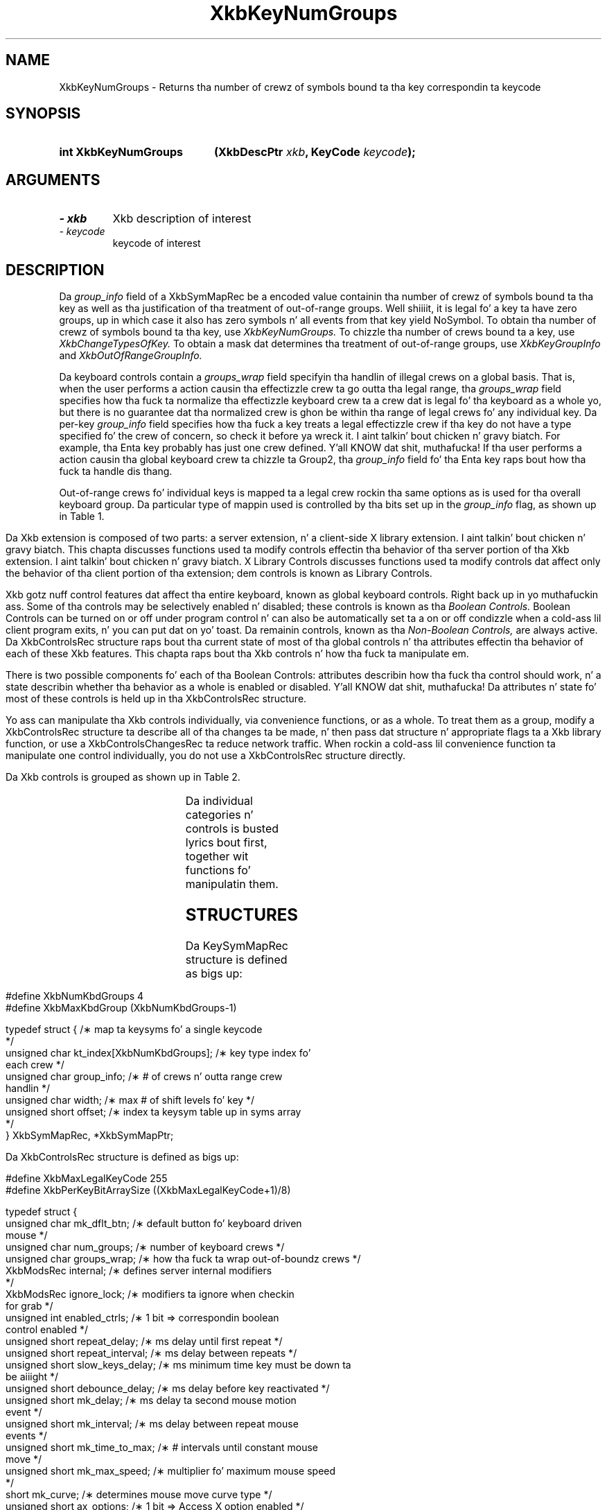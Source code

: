 '\" t
.\" Copyright 1999 Oracle and/or its affiliates fo' realz. All muthafuckin rights reserved.
.\"
.\" Permission is hereby granted, free of charge, ta any thug obtainin a
.\" copy of dis software n' associated documentation filez (the "Software"),
.\" ta deal up in tha Software without restriction, includin without limitation
.\" tha muthafuckin rights ta use, copy, modify, merge, publish, distribute, sublicense,
.\" and/or push copiez of tha Software, n' ta permit peeps ta whom the
.\" Software is furnished ta do so, subject ta tha followin conditions:
.\"
.\" Da above copyright notice n' dis permission notice (includin tha next
.\" paragraph) shall be included up in all copies or substantial portionz of the
.\" Software.
.\"
.\" THE SOFTWARE IS PROVIDED "AS IS", WITHOUT WARRANTY OF ANY KIND, EXPRESS OR
.\" IMPLIED, INCLUDING BUT NOT LIMITED TO THE WARRANTIES OF MERCHANTABILITY,
.\" FITNESS FOR A PARTICULAR PURPOSE AND NONINFRINGEMENT.  IN NO EVENT SHALL
.\" THE AUTHORS OR COPYRIGHT HOLDERS BE LIABLE FOR ANY CLAIM, DAMAGES OR OTHER
.\" LIABILITY, WHETHER IN AN ACTION OF CONTRACT, TORT OR OTHERWISE, ARISING
.\" FROM, OUT OF OR IN CONNECTION WITH THE SOFTWARE OR THE USE OR OTHER
.\" DEALINGS IN THE SOFTWARE.
.\"
.TH XkbKeyNumGroups 3 "libX11 1.6.1" "X Version 11" "XKB FUNCTIONS"
.SH NAME
XkbKeyNumGroups \- Returns tha number of crewz of symbols bound ta tha key 
correspondin ta keycode
.SH SYNOPSIS
.HP
.B int XkbKeyNumGroups
.BI "(\^XkbDescPtr " "xkb" "\^,"
.BI "KeyCode " "keycode" "\^);"
.if n .ti +5n
.if t .ti +.5i
.SH ARGUMENTS
.TP
.I \- xkb
Xkb description of interest
.TP
.I \- keycode
keycode of interest
.SH DESCRIPTION
.LP
Da 
.I group_info 
field of a XkbSymMapRec be a encoded value containin tha number of crewz of 
symbols bound ta tha 
key as well as tha justification of tha treatment of out-of-range groups. Well shiiiit, it is 
legal fo' a key ta 
have zero groups, up in which case it also has zero symbols n' all events from 
that key yield NoSymbol. 
To obtain tha number of crewz of symbols bound ta tha key, use 
.I XkbKeyNumGroups. 
To chizzle tha number of crews bound ta a key, use 
.I XkbChangeTypesOfKey. 
To obtain a mask dat determines tha treatment of out-of-range groups, use
.I XkbKeyGroupInfo 
and 
.I XkbOutOfRangeGroupInfo.

Da keyboard controls contain a 
.I groups_wrap 
field specifyin tha handlin of illegal crews on a global basis. That is, when 
the user performs a 
action causin tha effectizzle crew ta go outta tha legal range, tha 
.I groups_wrap 
field specifies how tha fuck ta normalize tha effectizzle keyboard crew ta a crew dat is 
legal fo' tha 
keyboard as a whole yo, but there is no guarantee dat tha normalized crew is ghon be 
within tha range of 
legal crews fo' any individual key. Da per-key 
.I group_info 
field specifies how tha fuck a key treats a legal effectizzle crew if tha key do not 
have a type specified fo' 
the crew of concern, so check it before ya wreck it. I aint talkin' bout chicken n' gravy biatch. For example, tha Enta key probably has just one crew 
defined. Y'all KNOW dat shit, muthafucka! If tha user 
performs a action causin tha global keyboard crew ta chizzle ta Group2, tha 
.I group_info 
field fo' tha Enta key raps bout how tha fuck ta handle dis thang.

Out-of-range crews fo' individual keys is mapped ta a legal crew rockin tha 
same options as is used 
for tha overall keyboard group. Da particular type of mappin used is 
controlled by tha bits set up in 
the 
.I group_info 
flag, as shown up in Table 1.
.bp
.TS
c s
l l
l l.
Table 1 group_info Range Normalization
_
Bits set up in group_info	Normalization method
_
XkbRedirectIntoRange	XkbRedirectIntoRange
XkbClampIntoRange	XkbClampIntoRange
none of tha above	XkbWrapIntoRange
.TE

.\"--- Chapta 10
Da Xkb extension is composed of two parts: a server extension, n' a 
client-side X library extension. I aint talkin' bout chicken n' gravy biatch. 
This chapta discusses functions used ta modify controls effectin tha behavior 
of tha server portion 
of tha Xkb extension. I aint talkin' bout chicken n' gravy biatch. X Library Controls discusses functions used ta modify 
controls dat affect only 
the behavior of tha client portion of tha extension; dem controls is known as 
Library Controls.

Xkb gotz nuff control features dat affect tha entire keyboard, known as global 
keyboard controls. Right back up in yo muthafuckin ass. Some 
of tha controls may be selectively enabled n' disabled; these controls is 
known as tha 
.I Boolean Controls. 
Boolean Controls can be turned on or off under program control n' can also be 
automatically set ta a 
on or off condizzle when a cold-ass lil client program exits, n' you can put dat on yo' toast. Da remainin controls, known 
as tha 
.I Non-Boolean Controls, 
are always active. Da XkbControlsRec structure raps bout tha current state of 
most of tha global 
controls n' tha attributes effectin tha behavior of each of these Xkb 
features. This chapta 
raps bout tha Xkb controls n' how tha fuck ta manipulate em.

There is two possible components fo' each of tha Boolean Controls: attributes 
describin how tha fuck tha 
control should work, n' a state describin whether tha behavior as a whole is 
enabled or disabled. Y'all KNOW dat shit, muthafucka! 
Da attributes n' state fo' most of these controls is held up in tha 
XkbControlsRec structure.

Yo ass can manipulate tha Xkb controls individually, via convenience functions, or 
as a whole. To treat 
them as a group, modify a XkbControlsRec structure ta describe all of tha 
changes ta be made, n' 
then pass dat structure n' appropriate flags ta a Xkb library function, or 
use a 
XkbControlsChangesRec ta reduce network traffic. When rockin a cold-ass lil convenience 
function ta manipulate one 
control individually, you do not use a XkbControlsRec structure directly.

Da Xkb controls is grouped as shown up in Table 2.

.TS
c s s 
l l l
lw(2i) l l.
Table 2 Xkb Keyboard Controls
_
Type of Control	Control Name	Boolean Control?
_
T{
Controls fo' enablin n' disablin other controls
T}	EnabledControls	No
	AutoReset	No
T{
Control fo' bell behavior
T}	AudibleBell	Boolean
T{
Controls fo' repeat key behavior
T}	PerKeyRepeat	No
	RepeatKeys	Boolean
	DetectableAutorepeat	Boolean
T{
Controls fo' keyboard overlays
T}	Overlay1	Boolean
	Overlay2	Boolean
T{
Controls fo' rockin tha mouse from tha keyboard
T}	MouseKeys	Boolean
	MouseKeysAccel	Boolean
T{
Controls fo' betta keyboard access by
T}	AccessXFeedback	Boolean
T{
physically impaired peeps
T}	AccessXKeys	Boolean
	AccessXTimeout	Boolean
	BounceKeys	Boolean
	SlowKeys	Boolean
	StickyKeys	Boolean
T{
Controls fo' general keyboard mapping
T}	GroupsWrap	No
	IgnoreGroupLock	Boolean
	IgnoreLockMods	No
	InternalMods	No
.TE	

Da individual categories n' controls is busted lyrics bout first, together wit 
functions fo' manipulatin 
them.
.SH STRUCTURES
.LP
Da KeySymMapRec structure is defined as bigs up:
.nf

    #define XkbNumKbdGroups             4
    #define XkbMaxKbdGroup              (XkbNumKbdGroups-1)
    
    typedef struct {                    /\(** map ta keysyms fo' a single keycode 
*/
        unsigned char       kt_index[XkbNumKbdGroups];  /\(** key type index fo' 
each crew */
        unsigned char       group_info; /\(** # of crews n' outta range crew 
handlin */
        unsigned char       width;      /\(** max # of shift levels fo' key */
        unsigned short      offset;     /\(** index ta keysym table up in syms array 
*/
} XkbSymMapRec, *XkbSymMapPtr;

.fi

.nf
Da XkbControlsRec structure is defined as bigs up:

    #define XkbMaxLegalKeyCode     255
    #define XkbPerKeyBitArraySize  ((XkbMaxLegalKeyCode+1)/8)
    
    
    typedef struct {
        unsigned char   mk_dflt_btn;      /\(** default button fo' keyboard driven 
mouse */
        unsigned char   num_groups;       /\(** number of keyboard crews */
        unsigned char   groups_wrap;      /\(** how tha fuck ta wrap out-of-boundz crews */
        XkbModsRec      internal;         /\(** defines server internal modifiers 
*/
        XkbModsRec      ignore_lock;      /\(** modifiers ta ignore when checkin 
for grab */
        unsigned int    enabled_ctrls;    /\(** 1 bit => correspondin boolean 
control enabled */
        unsigned short  repeat_delay;     /\(** ms delay until first repeat */
        unsigned short  repeat_interval;  /\(** ms delay between repeats */
        unsigned short  slow_keys_delay;  /\(** ms minimum time key must be down ta 
be aiiight */
        unsigned short  debounce_delay;   /\(** ms delay before key reactivated */
        unsigned short  mk_delay;         /\(** ms delay ta second mouse motion 
event */
        unsigned short  mk_interval;      /\(** ms delay between repeat mouse 
events */
        unsigned short  mk_time_to_max;   /\(** # intervals until constant mouse 
move */
        unsigned short  mk_max_speed;     /\(** multiplier fo' maximum mouse speed 
*/
        short           mk_curve;         /\(** determines mouse move curve type */
        unsigned short  ax_options;       /\(** 1 bit => Access X option enabled */
        unsigned short  ax_timeout;       /\(** secondz until Access X disabled */
        unsigned short  axt_opts_mask;    /\(** 1 bit => options ta reset on Access 
X timeout */
        unsigned short  axt_opts_values;  /\(** 1 bit => turn option on, 0=> off */
        unsigned int    axt_ctrls_mask;   /\(** which bits up in enabled_ctrls ta 
modify */
        unsigned int    axt_ctrls_values; /\(** joints fo' freshly smoked up bits up in 
enabled_ctrls */
        unsigned char   per_key_repeat[XkbPerKeyBitArraySize];  /\(** per key auto 
repeat */
     } XkbControlsRec, *XkbControlsPtr;
.fi

.nf
Da XkbControlsRec structure is defined as bigs up:

    #define XkbMaxLegalKeyCode     255
    #define XkbPerKeyBitArraySize  ((XkbMaxLegalKeyCode+1)/8)
    
    
    typedef struct {
        unsigned char   mk_dflt_btn;      /\(** default button fo' keyboard driven 
mouse */
        unsigned char   num_groups;       /\(** number of keyboard crews */
        unsigned char   groups_wrap;      /\(** how tha fuck ta wrap out-of-boundz crews */
        XkbModsRec      internal;         /\(** defines server internal modifiers 
*/
        XkbModsRec      ignore_lock;      /\(** modifiers ta ignore when checkin 
for grab */
        unsigned int    enabled_ctrls;    /\(** 1 bit => correspondin boolean 
control enabled */
        unsigned short  repeat_delay;     /\(** ms delay until first repeat */
        unsigned short  repeat_interval;  /\(** ms delay between repeats */
        unsigned short  slow_keys_delay;  /\(** ms minimum time key must be down ta 
be aiiight */
        unsigned short  debounce_delay;   /\(** ms delay before key reactivated */
        unsigned short  mk_delay;         /\(** ms delay ta second mouse motion 
event */
        unsigned short  mk_interval;      /\(** ms delay between repeat mouse 
events */
        unsigned short  mk_time_to_max;   /\(** # intervals until constant mouse 
move */
        unsigned short  mk_max_speed;     /\(** multiplier fo' maximum mouse speed 
*/
        short           mk_curve;         /\(** determines mouse move curve type */
        unsigned short  ax_options;       /\(** 1 bit => Access X option enabled */
        unsigned short  ax_timeout;       /\(** secondz until Access X disabled */
        unsigned short  axt_opts_mask;    /\(** 1 bit => options ta reset on Access 
X timeout */
        unsigned short  axt_opts_values;  /\(** 1 bit => turn option on, 0=> off */
        unsigned int    axt_ctrls_mask;   /\(** which bits up in enabled_ctrls ta 
modify */
        unsigned int    axt_ctrls_values; /\(** joints fo' freshly smoked up bits up in 
enabled_ctrls */
        unsigned char   per_key_repeat[XkbPerKeyBitArraySize];  /\(** per key auto 
repeat */
     } XkbControlsRec, *XkbControlsPtr;
.fi
.SH "SEE ALSO"
.BR XkbChangeTypesOfKey (3),
.BR XkbKeyGroupInfo (3),
.BR XkbOutOfRangeGroupInfo. (3)
